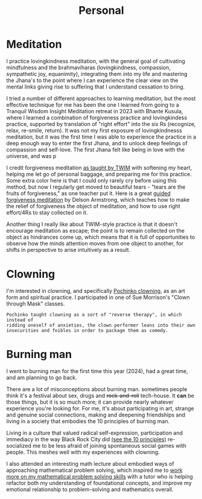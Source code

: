 #+title: Personal

* Meditation

I practice lovingkindness meditation, with the general goal of cultivating mindfulness and the brahmaviharas (lovingkindness, compassion, sympathetic joy, equanimity), integrating them into my life and mastering the Jhana's to the point where I can experience the clear view on the mental links giving rise to suffering that I understand cessation to bring.

I tried a number of different approaches to learning meditation, but the most effective technique for me has been the one I learned from going to a Tranquil Wisdom Insight Meditation retreat in 2023 with Bhante Kusula, where I learned a combination of forgiveness practice and lovingkindess practice, supported by translation of "right effort" into the six Rs (recognize, relax, re-smile, return). It was not my first exposure of lovingkindnesss meditation, but it was the first time I was able to experience the practice in a deep enough way to enter the first Jhana, and to unlock deep feelings of compassion and self-love. The first Jhana felt like being in love with the universe, and was p

I credit forgiveness meditation [[https://www.dhammasukha.org/forgiveness-meditation#comp-kefxjy6t5label][as taught by TWIM]] with softening my heart, helping me let go of personal baggage, and preparing me for this practice. Some extra color here is that I could only rarely cry before using this method, but now I regularly get moved to beautiful tears - "tears are the fruits of forgiveness," as one teacher put it. Here is a great [[https://www.youtube.com/watch?v=bLS8X-JjxN8][guided forgiveness meditation]] by Delson Armstrong, which teaches how to make the relief of forgiveness the object of meditation, and how to use right effort/4Rs to stay collected on it.

Another thing I really like about TWIM-style practice is that it doesn't encourage meditation as escape; the point is to remain collected on the object as hindrances come up, which means that it is full of opportunities to observe how the minds attention moves from one object to another, for shifts in perspective to arise intuitively as a result.

* Clowning

I'm interested in clowning, and specifically [[https://en.wikipedia.org/wiki/Canadian_clowning][Pochinko clowning,]] as an art form and spiritual practice. I participated in one of Sue Morrison's "Clown through Mask" classes.

#+begin_src quote
Pochinko taught clowning as a sort of "reverse therapy", in which instead of
ridding oneself of anxieties, the clown performer leans into their own
insecurities and foibles in order to package them as comedy.
#+end_src


* Burning man

I went to burning man for the first time this year (2024), had a great time, and am planning to go back.

There are a lot of misconceptions about burning man. sometimes people think it's a festival about sex, drugs and +rock-and-roll+ tech-house. It *can* be those things, but it is so much more; it can provide nearly whatever experience you're looking for. For me, it's about participating in art, strange and genuine social connections, making and deepening friendships and living in a society that embodies the 10 principles of burning man.

Living in a culture that valued radical self-expression, participation and immediacy in the way Black Rock City did [[https://burningman.org/about/10-principles/][(see the 10 principles)]] re-socialized me to be less afraid of joining spontaneous social games with people. This meshes well with my experiences with clowning.

I also attended an interesting math lecture about embodied ways of approaching mathematical problem solving, which inspired me to [[file:Math.org::*Competition Math $x + y \geq 2\sqrt{xy}$][work more on my mathematical problem solving skills]] with a tutor who is helping refactor both my understanding of foundational concepts, and improve my emotional relationship to problem-solving and mathematics overall.
